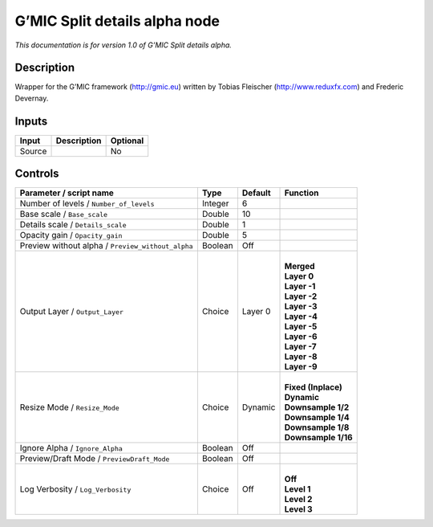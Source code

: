 .. _eu.gmic.Splitdetailsalpha:

G’MIC Split details alpha node
==============================

*This documentation is for version 1.0 of G’MIC Split details alpha.*

Description
-----------

Wrapper for the G’MIC framework (http://gmic.eu) written by Tobias Fleischer (http://www.reduxfx.com) and Frederic Devernay.

Inputs
------

+--------+-------------+----------+
| Input  | Description | Optional |
+========+=============+==========+
| Source |             | No       |
+--------+-------------+----------+

Controls
--------

.. tabularcolumns:: |>{\raggedright}p{0.2\columnwidth}|>{\raggedright}p{0.06\columnwidth}|>{\raggedright}p{0.07\columnwidth}|p{0.63\columnwidth}|

.. cssclass:: longtable

+---------------------------------------------------+---------+---------+-----------------------+
| Parameter / script name                           | Type    | Default | Function              |
+===================================================+=========+=========+=======================+
| Number of levels / ``Number_of_levels``           | Integer | 6       |                       |
+---------------------------------------------------+---------+---------+-----------------------+
| Base scale / ``Base_scale``                       | Double  | 10      |                       |
+---------------------------------------------------+---------+---------+-----------------------+
| Details scale / ``Details_scale``                 | Double  | 1       |                       |
+---------------------------------------------------+---------+---------+-----------------------+
| Opacity gain / ``Opacity_gain``                   | Double  | 5       |                       |
+---------------------------------------------------+---------+---------+-----------------------+
| Preview without alpha / ``Preview_without_alpha`` | Boolean | Off     |                       |
+---------------------------------------------------+---------+---------+-----------------------+
| Output Layer / ``Output_Layer``                   | Choice  | Layer 0 | |                     |
|                                                   |         |         | | **Merged**          |
|                                                   |         |         | | **Layer 0**         |
|                                                   |         |         | | **Layer -1**        |
|                                                   |         |         | | **Layer -2**        |
|                                                   |         |         | | **Layer -3**        |
|                                                   |         |         | | **Layer -4**        |
|                                                   |         |         | | **Layer -5**        |
|                                                   |         |         | | **Layer -6**        |
|                                                   |         |         | | **Layer -7**        |
|                                                   |         |         | | **Layer -8**        |
|                                                   |         |         | | **Layer -9**        |
+---------------------------------------------------+---------+---------+-----------------------+
| Resize Mode / ``Resize_Mode``                     | Choice  | Dynamic | |                     |
|                                                   |         |         | | **Fixed (Inplace)** |
|                                                   |         |         | | **Dynamic**         |
|                                                   |         |         | | **Downsample 1/2**  |
|                                                   |         |         | | **Downsample 1/4**  |
|                                                   |         |         | | **Downsample 1/8**  |
|                                                   |         |         | | **Downsample 1/16** |
+---------------------------------------------------+---------+---------+-----------------------+
| Ignore Alpha / ``Ignore_Alpha``                   | Boolean | Off     |                       |
+---------------------------------------------------+---------+---------+-----------------------+
| Preview/Draft Mode / ``PreviewDraft_Mode``        | Boolean | Off     |                       |
+---------------------------------------------------+---------+---------+-----------------------+
| Log Verbosity / ``Log_Verbosity``                 | Choice  | Off     | |                     |
|                                                   |         |         | | **Off**             |
|                                                   |         |         | | **Level 1**         |
|                                                   |         |         | | **Level 2**         |
|                                                   |         |         | | **Level 3**         |
+---------------------------------------------------+---------+---------+-----------------------+
